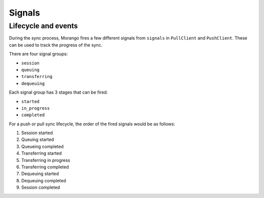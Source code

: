 

Signals
=======

Lifecycle and events
--------------------

During the sync process, Morango fires a few different signals from ``signals`` in ``PullClient`` and ``PushClient``. These can be used to track the progress of the sync.

There are four signal groups:

- ``session``
- ``queuing``
- ``transferring``
- ``dequeuing``

Each signal group has 3 stages that can be fired:

- ``started``
- ``in_progress``
- ``completed``

For a push or pull sync lifecycle, the order of the fired signals would be as follows:

1) Session started
2) Queuing started
3) Queueing completed
4) Transferring started
5) Transferring in progress
6) Transferring completed
7) Dequeuing started
8) Dequeuing completed
9) Session completed
